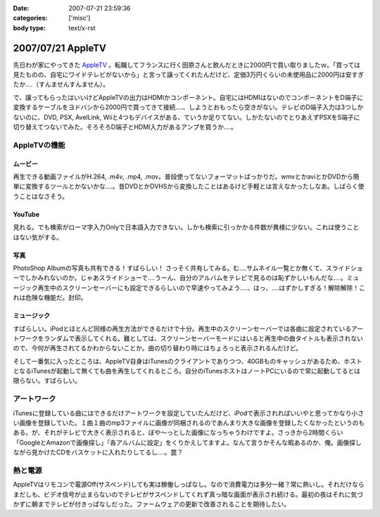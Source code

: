 :date: 2007-07-21 23:59:36
:categories: ['misc']
:body type: text/x-rst

==================
2007/07/21 AppleTV
==================

先日わが家にやってきた `AppleTV`_ 。転職してフランスに行く田原さんと飲んだときに2000円で買い取りましたｗ。「買っては見たものの、自宅にワイドテレビがないから」と言って譲ってくれたんだけど、定価3万円くらいの未使用品に2000円は安すぎたか‥‥（すんませんすんません）。

で、譲ってもらったはいいけどAppleTVの出力はHDMIかコンポーネント。自宅にはHDMIはないのでコンポーネントをD端子に変換するケーブルをヨドバシから2000円で買ってきて接続‥‥、しようとおもったら空きがない。テレビのD端子入力は3つしかないのに、DVD, PSX, AvelLink, Wiiと4つもデバイスがある、ていうか足りてない。しかたないのでとりあえずPSXをS端子に切り替えてつないでみた。そろそろD端子とHDMI入力があるアンプを買うか‥‥。

AppleTVの機能
-------------
ムービー
~~~~~~~~~~~
再生できる動画ファイルがH.264, .m4v, .mp4, .mov。普段使ってないフォーマットばっかりだ。wmvとかaviとかDVDから簡単に変換するツールとかないかな‥‥。昔DVDとかDVHSから変換したことはあるけど手軽とは言えなかったしなあ。しばらく使うことはなさそう。

YouTube
~~~~~~~~~~~
見れる。でも検索がローマ字入力Onlyで日本語入力できない。しかも検索に引っかかる件数が異様に少ない。これは使うことはない気がする。

写真
~~~~~~~~~~~
PhotoShop Albumの写真も共有できる！すばらしい！ さっそく共有してみる。む‥‥サムネイル一覧とか無くて、スライドショーでしかみれないのか。じゃあスライドショーで‥‥うーん、自分のアルバムをテレビで見るのは恥ずかしいもんだな‥‥。ミュージック再生中のスクリーンセーバーにも設定できるらしいので早速やってみよう‥‥、はっ、‥‥はずかしすぎる！解除解除！これは危険な機能だ。封印。

ミュージック
~~~~~~~~~~~~
すばらしい。iPodとほとんど同様の再生方法ができるだけで十分。再生中のスクリーンセーバーでは各曲に設定されているアートワークをランダムで表示してくれる。難としては、スクリーンセーバーモードにはいると再生中の曲タイトルも表示されないので、今何が再生されてるかわからないことか。曲の切り替わり時にはちょろっと表示されるんだけど。

そして一番気に入ったところは、AppleTV自身はiTunesのクライアントでありつつ、40GBものキャッシュがあるため、ホストとなるiTunesが起動して無くても曲を再生してくれるところ。自分のiTunesホストはノートPCにいるので常に起動してるとは限らない。すばらしい。

アートワーク
-------------
iTunesに登録している曲にはできるだけアートワークを設定していたんだけど、iPodで表示されればいいやと思ってかなり小さい画像を登録していた。１曲１曲のmp3ファイルに画像が同梱されるのであんまり大きな画像を登録したくなかったというのもある。が、それがテレビで大きく表示されると、ぼや～っとした画像になっちゃうわけですよ。さっきから2時間くらい「GoogleとAmazonで画像探し」「各アルバムに設定」をくりかえしてますよ。なんて言うかそんな暇あるのか、俺。画像探しながら見かけたCDをバスケットに入れたりしてるし‥‥。罠？

熱と電源
-------------
AppleTVはリモコンで電源Off(サスペンド)しても実は稼働しっぱなし。なので消費電力は多分一緒？常に熱いし。それだけならまだしも、ビデオ信号が止まらないのでテレビがサスペンドしてくれず真っ暗な画面が表示され続ける。最初の夜はそれに気づかずに朝までテレビが付きっぱなしだった。ファームウェアの更新で改善されることを期待したい。


.. _`AppleTV`: http://www.apple.com/jp/appletv/


.. :extend type: text/html
.. :extend:



.. :comments:
.. :comment id: 2007-07-24.3264303260
.. :title: Re:AppleTV
.. :author: しみずかわ
.. :date: 2007-07-24 08:45:27
.. :email: 
.. :url: 
.. :body:
.. フランス。先週火曜日に行っちゃった。
.. 
